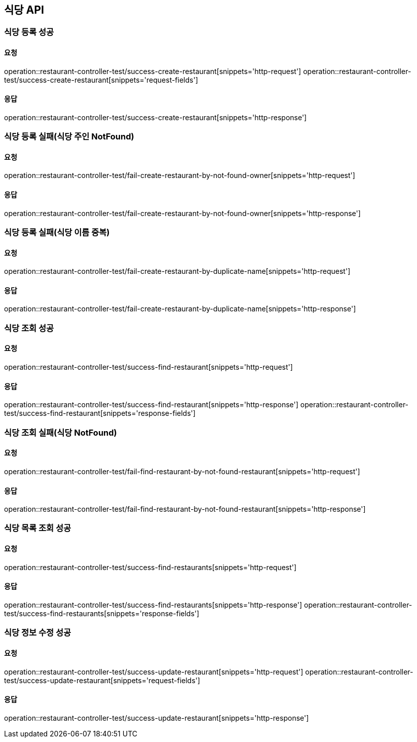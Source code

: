 [[restaurant]]
== 식당 API

=== 식당 등록 성공

==== 요청
operation::restaurant-controller-test/success-create-restaurant[snippets='http-request']
operation::restaurant-controller-test/success-create-restaurant[snippets='request-fields']

==== 응답
operation::restaurant-controller-test/success-create-restaurant[snippets='http-response']

=== 식당 등록 실패(식당 주인 NotFound)

==== 요청
operation::restaurant-controller-test/fail-create-restaurant-by-not-found-owner[snippets='http-request']

==== 응답
operation::restaurant-controller-test/fail-create-restaurant-by-not-found-owner[snippets='http-response']

=== 식당 등록 실패(식당 이름 중복)

==== 요청
operation::restaurant-controller-test/fail-create-restaurant-by-duplicate-name[snippets='http-request']

==== 응답
operation::restaurant-controller-test/fail-create-restaurant-by-duplicate-name[snippets='http-response']

=== 식당 조회 성공

==== 요청
operation::restaurant-controller-test/success-find-restaurant[snippets='http-request']

==== 응답
operation::restaurant-controller-test/success-find-restaurant[snippets='http-response']
operation::restaurant-controller-test/success-find-restaurant[snippets='response-fields']

=== 식당 조회 실패(식당 NotFound)

==== 요청
operation::restaurant-controller-test/fail-find-restaurant-by-not-found-restaurant[snippets='http-request']

==== 응답
operation::restaurant-controller-test/fail-find-restaurant-by-not-found-restaurant[snippets='http-response']

=== 식당 목록 조회 성공

==== 요청
operation::restaurant-controller-test/success-find-restaurants[snippets='http-request']

==== 응답
operation::restaurant-controller-test/success-find-restaurants[snippets='http-response']
operation::restaurant-controller-test/success-find-restaurants[snippets='response-fields']

=== 식당 정보 수정 성공

==== 요청
operation::restaurant-controller-test/success-update-restaurant[snippets='http-request']
operation::restaurant-controller-test/success-update-restaurant[snippets='request-fields']

==== 응답
operation::restaurant-controller-test/success-update-restaurant[snippets='http-response']

